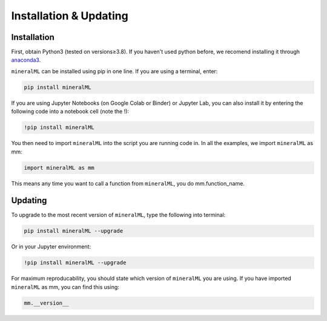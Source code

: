 =======================
Installation & Updating
=======================

Installation
============

First, obtain Python3 (tested on versions≥3.8). If you haven't used python before, we recomend installing it through `anaconda3 <https://www.anaconda.com/products/individual>`_.

``mineralML`` can be installed using pip in one line. If you are using a terminal, enter:

.. code-block:: python

   pip install mineralML

If you are using Jupyter Notebooks (on Google Colab or Binder) or Jupyter Lab, you can also install it by entering the following code into a notebook cell (note the !):

.. code-block:: bash

   !pip install mineralML

You then need to import ``mineralML`` into the script you are running code in. In all the examples, we import ``mineralML`` as mm:

.. code-block:: python

   import mineralML as mm

This means any time you want to call a function from ``mineralML``, you do mm.function_name.



Updating
========

To upgrade to the most recent version of ``mineralML``, type the following into terminal:

.. code-block:: python

   pip install mineralML --upgrade

Or in your Jupyter environment:

.. code-block:: bash

   !pip install mineralML --upgrade


For maximum reproducability, you should state which version of ``mineralML`` you are using. If you have imported ``mineralML`` as mm, you can find this using:

.. code-block:: python

    mm.__version__